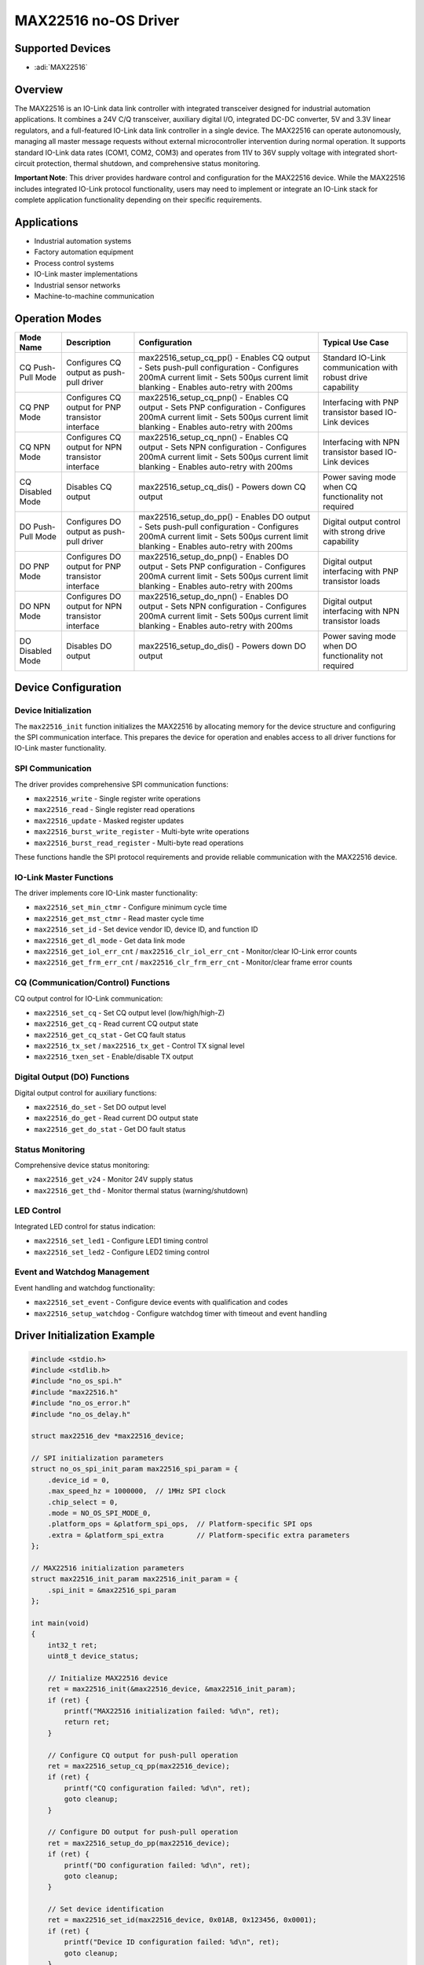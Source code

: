 MAX22516 no-OS Driver
=====================

.. no-os-doxygen::

Supported Devices
-----------------

- :adi:`MAX22516`

Overview
--------

The MAX22516 is an IO-Link data link controller with integrated transceiver
designed for industrial automation applications. It combines a 24V C/Q
transceiver, auxiliary digital I/O, integrated DC-DC converter, 5V and 3.3V
linear regulators, and a full-featured IO-Link data link controller in a
single device. The MAX22516 can operate autonomously, managing all master
message requests without external microcontroller intervention during normal
operation. It supports standard IO-Link data rates (COM1, COM2, COM3) and
operates from 11V to 36V supply voltage with integrated short-circuit
protection, thermal shutdown, and comprehensive status monitoring.

**Important Note**: This driver provides hardware control and configuration
for the MAX22516 device. While the MAX22516 includes integrated IO-Link protocol
functionality, users may need to implement or integrate an IO-Link stack for
complete application functionality depending on their specific requirements.

Applications
------------

- Industrial automation systems
- Factory automation equipment
- Process control systems
- IO-Link master implementations
- Industrial sensor networks
- Machine-to-machine communication

Operation Modes
----------------

+------------------------+-----------------+-------------------------------------+-----------------+
| **Mode Name**          | **Description** | **Configuration**                   | **Typical Use   |
|                        |                 |                                     | Case**          |
+------------------------+-----------------+-------------------------------------+-----------------+
| CQ Push-Pull Mode      | Configures CQ   | max22516_setup_cq_pp()              | Standard        |
|                        | output as       | - Enables CQ output                 | IO-Link         |
|                        | push-pull       | - Sets push-pull configuration      | communication   |
|                        | driver          | - Configures 200mA current limit    | with robust     |
|                        |                 | - Sets 500µs current limit blanking | drive           |
|                        |                 | - Enables auto-retry with 200ms     | capability      |
+------------------------+-----------------+-------------------------------------+-----------------+
| CQ PNP Mode            | Configures CQ   | max22516_setup_cq_pnp()             | Interfacing     |
|                        | output for PNP  | - Enables CQ output                 | with PNP        |
|                        | transistor      | - Sets PNP configuration            | transistor      |
|                        | interface       | - Configures 200mA current limit    | based IO-Link   |
|                        |                 | - Sets 500µs current limit blanking | devices         |
|                        |                 | - Enables auto-retry with 200ms     |                 |
+------------------------+-----------------+-------------------------------------+-----------------+
| CQ NPN Mode            | Configures CQ   | max22516_setup_cq_npn()             | Interfacing     |
|                        | output for NPN  | - Enables CQ output                 | with NPN        |
|                        | transistor      | - Sets NPN configuration            | transistor      |
|                        | interface       | - Configures 200mA current limit    | based IO-Link   |
|                        |                 | - Sets 500µs current limit blanking | devices         |
|                        |                 | - Enables auto-retry with 200ms     |                 |
+------------------------+-----------------+-------------------------------------+-----------------+
| CQ Disabled Mode       | Disables CQ     | max22516_setup_cq_dis()             | Power saving    |
|                        | output          | - Powers down CQ output             | mode when CQ    |
|                        |                 |                                     | functionality   |
|                        |                 |                                     | not required    |
+------------------------+-----------------+-------------------------------------+-----------------+
| DO Push-Pull Mode      | Configures DO   | max22516_setup_do_pp()              | Digital output  |
|                        | output as       | - Enables DO output                 | control with    |
|                        | push-pull       | - Sets push-pull configuration      | strong drive    |
|                        | driver          | - Configures 200mA current limit    | capability      |
|                        |                 | - Sets 500µs current limit blanking |                 |
|                        |                 | - Enables auto-retry with 200ms     |                 |
+------------------------+-----------------+-------------------------------------+-----------------+
| DO PNP Mode            | Configures DO   | max22516_setup_do_pnp()             | Digital output  |
|                        | output for PNP  | - Enables DO output                 | interfacing     |
|                        | transistor      | - Sets PNP configuration            | with PNP        |
|                        | interface       | - Configures 200mA current limit    | transistor      |
|                        |                 | - Sets 500µs current limit blanking | loads           |
|                        |                 | - Enables auto-retry with 200ms     |                 |
+------------------------+-----------------+-------------------------------------+-----------------+
| DO NPN Mode            | Configures DO   | max22516_setup_do_npn()             | Digital output  |
|                        | output for NPN  | - Enables DO output                 | interfacing     |
|                        | transistor      | - Sets NPN configuration            | with NPN        |
|                        | interface       | - Configures 200mA current limit    | transistor      |
|                        |                 | - Sets 500µs current limit blanking | loads           |
|                        |                 | - Enables auto-retry with 200ms     |                 |
+------------------------+-----------------+-------------------------------------+-----------------+
| DO Disabled Mode       | Disables DO     | max22516_setup_do_dis()             | Power saving    |
|                        | output          | - Powers down DO output             | mode when DO    |
|                        |                 |                                     | functionality   |
|                        |                 |                                     | not required    |
+------------------------+-----------------+-------------------------------------+-----------------+

Device Configuration
--------------------

Device Initialization
~~~~~~~~~~~~~~~~~~~~~~

The ``max22516_init`` function initializes the MAX22516 by allocating memory
for the device structure and configuring the SPI communication interface.
This prepares the device for operation and enables access to all driver
functions for IO-Link master functionality.

SPI Communication
~~~~~~~~~~~~~~~~~

The driver provides comprehensive SPI communication functions:

- ``max22516_write`` - Single register write operations
- ``max22516_read`` - Single register read operations  
- ``max22516_update`` - Masked register updates
- ``max22516_burst_write_register`` - Multi-byte write operations
- ``max22516_burst_read_register`` - Multi-byte read operations

These functions handle the SPI protocol requirements and provide reliable
communication with the MAX22516 device.

IO-Link Master Functions
~~~~~~~~~~~~~~~~~~~~~~~~~

The driver implements core IO-Link master functionality:

- ``max22516_set_min_ctmr`` - Configure minimum cycle time
- ``max22516_get_mst_ctmr`` - Read master cycle time
- ``max22516_set_id`` - Set device vendor ID, device ID, and function ID
- ``max22516_get_dl_mode`` - Get data link mode
- ``max22516_get_iol_err_cnt`` / ``max22516_clr_iol_err_cnt`` - Monitor/clear IO-Link error counts
- ``max22516_get_frm_err_cnt`` / ``max22516_clr_frm_err_cnt`` - Monitor/clear frame error counts

CQ (Communication/Control) Functions
~~~~~~~~~~~~~~~~~~~~~~~~~~~~~~~~~~~~~

CQ output control for IO-Link communication:

- ``max22516_set_cq`` - Set CQ output level (low/high/high-Z)
- ``max22516_get_cq`` - Read current CQ output state
- ``max22516_get_cq_stat`` - Get CQ fault status
- ``max22516_tx_set`` / ``max22516_tx_get`` - Control TX signal level
- ``max22516_txen_set`` - Enable/disable TX output

Digital Output (DO) Functions
~~~~~~~~~~~~~~~~~~~~~~~~~~~~~~

Digital output control for auxiliary functions:

- ``max22516_do_set`` - Set DO output level
- ``max22516_do_get`` - Read current DO output state
- ``max22516_get_do_stat`` - Get DO fault status

Status Monitoring
~~~~~~~~~~~~~~~~~

Comprehensive device status monitoring:

- ``max22516_get_v24`` - Monitor 24V supply status
- ``max22516_get_thd`` - Monitor thermal status (warning/shutdown)

LED Control
~~~~~~~~~~~

Integrated LED control for status indication:

- ``max22516_set_led1`` - Configure LED1 timing control
- ``max22516_set_led2`` - Configure LED2 timing control

Event and Watchdog Management
~~~~~~~~~~~~~~~~~~~~~~~~~~~~~~

Event handling and watchdog functionality:

- ``max22516_set_event`` - Configure device events with qualification and codes
- ``max22516_setup_watchdog`` - Configure watchdog timer with timeout and event handling

Driver Initialization Example
-----------------------------

.. code-block:: C

   #include <stdio.h>
   #include <stdlib.h>
   #include "no_os_spi.h"
   #include "max22516.h"
   #include "no_os_error.h"
   #include "no_os_delay.h"

   struct max22516_dev *max22516_device;

   // SPI initialization parameters
   struct no_os_spi_init_param max22516_spi_param = {
       .device_id = 0,
       .max_speed_hz = 1000000,  // 1MHz SPI clock
       .chip_select = 0,
       .mode = NO_OS_SPI_MODE_0,
       .platform_ops = &platform_spi_ops,  // Platform-specific SPI ops
       .extra = &platform_spi_extra        // Platform-specific extra parameters
   };

   // MAX22516 initialization parameters
   struct max22516_init_param max22516_init_param = {
       .spi_init = &max22516_spi_param
   };

   int main(void)
   {
       int32_t ret;
       uint8_t device_status;

       // Initialize MAX22516 device
       ret = max22516_init(&max22516_device, &max22516_init_param);
       if (ret) {
           printf("MAX22516 initialization failed: %d\n", ret);
           return ret;
       }

       // Configure CQ output for push-pull operation
       ret = max22516_setup_cq_pp(max22516_device);
       if (ret) {
           printf("CQ configuration failed: %d\n", ret);
           goto cleanup;
       }

       // Configure DO output for push-pull operation
       ret = max22516_setup_do_pp(max22516_device);
       if (ret) {
           printf("DO configuration failed: %d\n", ret);
           goto cleanup;
       }

       // Set device identification
       ret = max22516_set_id(max22516_device, 0x01AB, 0x123456, 0x0001);
       if (ret) {
           printf("Device ID configuration failed: %d\n", ret);
           goto cleanup;
       }

       // Set minimum cycle time to 10ms (100 * 100µs)
       ret = max22516_set_min_ctmr(max22516_device, 100);
       if (ret) {
           printf("Cycle time configuration failed: %d\n", ret);
           goto cleanup;
       }

       // Configure LED1 for status indication
       ret = max22516_set_led1(max22516_device, 0x1000);
       if (ret) {
           printf("LED1 configuration failed: %d\n", ret);
           goto cleanup;
       }

       // Setup watchdog with 5-second timeout
       ret = max22516_setup_watchdog(max22516_device, 50, 0x00, 1, 0x01);
       if (ret) {
           printf("Watchdog configuration failed: %d\n", ret);
           goto cleanup;
       }

       printf("MAX22516 initialized successfully!\n");

       // Main application loop
       while (1) {
           // Monitor device temperature status
           ret = max22516_get_thd(max22516_device, &device_status);
           if (ret == 0) {
               if (device_status == 2) {
                   printf("Warning: Thermal shutdown detected!\n");
               } else if (device_status == 1) {
                   printf("Warning: Thermal warning detected!\n");
               }
           }

           // Monitor 24V supply status
           ret = max22516_get_v24(max22516_device, &device_status);
           if (ret == 0) {
               if (device_status == 2) {
                   printf("Warning: 24V supply error!\n");
               } else if (device_status == 1) {
                   printf("Warning: VM supply error!\n");
               }
           }

           // Set CQ output high for IO-Link communication
           ret = max22516_set_cq(max22516_device, 1);
           if (ret) {
               printf("CQ control failed: %d\n", ret);
           }

           // Delay before next iteration
           no_os_mdelay(1000);
       }

   cleanup:
       // Clean up resources
       max22516_remove(max22516_device);
       return ret;
   }